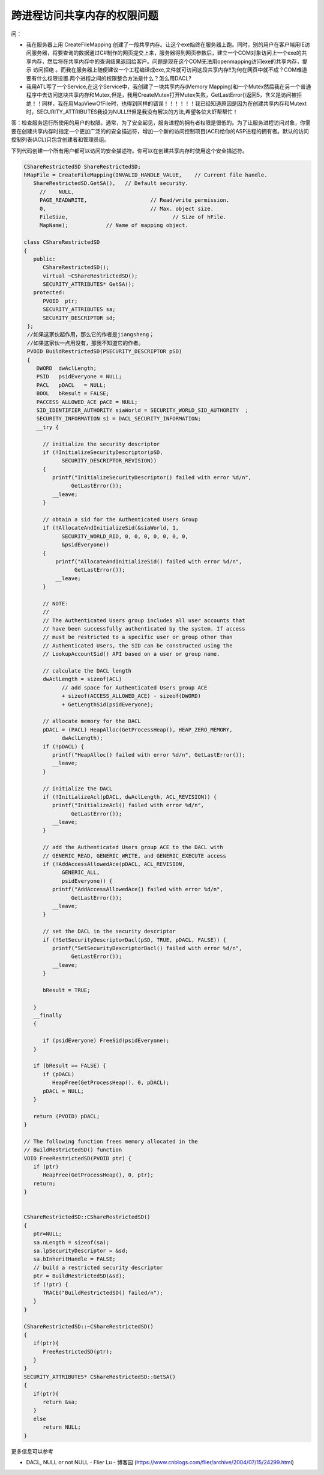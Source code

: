 跨进程访问共享内存的权限问题
============================

.. post:: 24, Jun, 2004
   :tags: security, process, File Mapping
   :category: Windows Service, Win32
   :author: jiangshengvc
   :nocomments:

问：

* 我在服务器上用 CreateFileMapping 创建了一段共享内存。让这个exe始终在服务器上跑。同时，别的用户在客户端用IE访问服务器，将要查询的数据通过C#制作的网页提交上来，服务器得到网页参数后，建立一个COM对象访问上一个exe的共享内存，然后将在共享内存中的查询结果返回给客户。问题是现在这个COM无法用openmapping访问exe的共享内存，提示 访问拒绝 。而我在服务器上随便建议一个工程编译成exe,文件就可访问这段共享内存!!为何在网页中就不成？COM难道要有什么权限设置.两个进程之间的权限整合方法是什么？怎么用DACL?

* 我用ATL写了一个Service,在这个Service中，我创建了一块共享内存(Memory Mapping)和一个Mutex然后我在另一个普通程序中去访问这块共享内存和Mutex,但是，我用CreateMutex打开Mutex失败，GetLastError()返回5，含义是访问被拒绝！！同样，我在用MapViewOfFile时，也得到同样的错误！！！！！！我已经知道原因是因为在创建共享内存和Mutext时，SECURITY_ATTRIBUTES我设为NULL!!!但是我没有解决的方法,希望各位大虾帮帮忙！

答：检查服务运行所使用的用户的权限。通常，为了安全起见，服务进程的拥有者权限是很低的。为了让服务进程访问对象，你需要在创建共享内存时指定一个更加广泛的的安全描述符，增加一个新的访问控制项目(ACE)给你的ASP进程的拥有者。默认的访问控制列表(ACL)只包含创建者和管理员组。

下列代码创建一个所有用户都可以访问的安全描述符。你可以在创建共享内存时使用这个安全描述符。

.. code-block:: C++

   CShareRestrictedSD ShareRestrictedSD;
   hMapFile = CreateFileMapping(INVALID_HANDLE_VALUE,    // Current file handle.
      ShareRestrictedSD.GetSA(),   // Default security.
        //    NULL,                             
        PAGE_READWRITE,                    // Read/write permission.
        0,                                 // Max. object size.
        FileSize,                                 // Size of hFile.
        MapName);            // Name of mapping object.

   class CShareRestrictedSD 
   {
      public:
         CShareRestrictedSD();
         virtual ~CShareRestrictedSD();
         SECURITY_ATTRIBUTES* GetSA();
      protected:
         PVOID  ptr;
         SECURITY_ATTRIBUTES sa;
         SECURITY_DESCRIPTOR sd;
    };
    //如果这家伙起作用，那么它的作者是jiangsheng；
    //如果这家伙一点用没有，那我不知道它的作者。
    PVOID BuildRestrictedSD(PSECURITY_DESCRIPTOR pSD) 
    {
       DWORD  dwAclLength;
       PSID   psidEveryone = NULL;
       PACL   pDACL   = NULL;
       BOOL   bResult = FALSE;
       PACCESS_ALLOWED_ACE pACE = NULL;
       SID_IDENTIFIER_AUTHORITY siaWorld = SECURITY_WORLD_SID_AUTHORITY  ;      
       SECURITY_INFORMATION si = DACL_SECURITY_INFORMATION;      
       __try {

         // initialize the security descriptor
         if (!InitializeSecurityDescriptor(pSD,
               SECURITY_DESCRIPTOR_REVISION)) 
         {
            printf("InitializeSecurityDescriptor() failed with error %d/n",
                  GetLastError());
            __leave;
         }

         // obtain a sid for the Authenticated Users Group
         if (!AllocateAndInitializeSid(&siaWorld, 1,
               SECURITY_WORLD_RID, 0, 0, 0, 0, 0, 0, 0,
               &psidEveryone)) 
         {
             printf("AllocateAndInitializeSid() failed with error %d/n",
                   GetLastError());
             __leave;
         }

         // NOTE:
         //
         // The Authenticated Users group includes all user accounts that
         // have been successfully authenticated by the system. If access
         // must be restricted to a specific user or group other than
         // Authenticated Users, the SID can be constructed using the
         // LookupAccountSid() API based on a user or group name.

         // calculate the DACL length
         dwAclLength = sizeof(ACL)
               // add space for Authenticated Users group ACE
               + sizeof(ACCESS_ALLOWED_ACE) - sizeof(DWORD)
               + GetLengthSid(psidEveryone);

         // allocate memory for the DACL
         pDACL = (PACL) HeapAlloc(GetProcessHeap(), HEAP_ZERO_MEMORY,
               dwAclLength);
         if (!pDACL) {
            printf("HeapAlloc() failed with error %d/n", GetLastError());
            __leave;
         }

         // initialize the DACL
         if (!InitializeAcl(pDACL, dwAclLength, ACL_REVISION)) {
            printf("InitializeAcl() failed with error %d/n",
                  GetLastError());
            __leave;
         }
      
         // add the Authenticated Users group ACE to the DACL with
         // GENERIC_READ, GENERIC_WRITE, and GENERIC_EXECUTE access
         if (!AddAccessAllowedAce(pDACL, ACL_REVISION,
               GENERIC_ALL,
               psidEveryone)) {
            printf("AddAccessAllowedAce() failed with error %d/n",
                  GetLastError());
            __leave;
         }

         // set the DACL in the security descriptor
         if (!SetSecurityDescriptorDacl(pSD, TRUE, pDACL, FALSE)) {
            printf("SetSecurityDescriptorDacl() failed with error %d/n",
                  GetLastError());
            __leave;
         }

         bResult = TRUE;
        
      }
      __finally 
      {

         if (psidEveryone) FreeSid(psidEveryone);
      }

      if (bResult == FALSE) {
         if (pDACL)
            HeapFree(GetProcessHeap(), 0, pDACL);
         pDACL = NULL;
      }

      return (PVOID) pDACL;
   }

   // The following function frees memory allocated in the
   // BuildRestrictedSD() function
   VOID FreeRestrictedSD(PVOID ptr) {
      if (ptr) 
         HeapFree(GetProcessHeap(), 0, ptr);
      return;
   }


   CShareRestrictedSD::CShareRestrictedSD()
   {
      ptr=NULL;
      sa.nLength = sizeof(sa);
      sa.lpSecurityDescriptor = &sd;
      sa.bInheritHandle = FALSE;
      // build a restricted security descriptor
      ptr = BuildRestrictedSD(&sd);
      if (!ptr) {
         TRACE("BuildRestrictedSD() failed/n");
      }
   }

   CShareRestrictedSD::~CShareRestrictedSD()
   {
      if(ptr){
         FreeRestrictedSD(ptr);
      }
   }
   SECURITY_ATTRIBUTES* CShareRestrictedSD::GetSA()
   {
      if(ptr){
         return &sa;
      }
      else
         return NULL;
   }

更多信息可以参考

* DACL, NULL or not NULL - Flier Lu - 博客园 (https://www.cnblogs.com/flier/archive/2004/07/15/24299.html)

